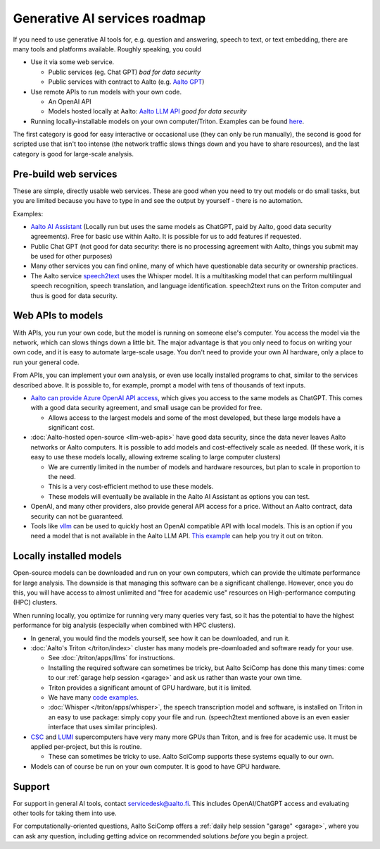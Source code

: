 Generative AI services roadmap
==============================

If you need to use generative AI tools for, e.g. question and answering, speech to text, or text embedding, there are many tools and platforms available.
Roughly speaking, you could

* Use it via some web service.

  * Public services (eg. Chat GPT) *bad for data security*
  * Public services with contract to Aalto (e.g. `Aalto GPT
    <https://www.aalto.fi/en/services/aalto-gpt>`__)

* Use remote APIs to run models with your own code.

  * An OpenAI API
  * Models hosted locally at Aalto: `Aalto LLM API <https://github.com/AaltoSciComp/llm-examples/tree/main/aalto-llm-api>`__   *good for data security*

* Running locally-installable models on your own
  computer/Triton. Examples can be found `here <https://github.com/AaltoSciComp/llm-examples>`__.

The first category is good for easy interactive or occasional use
(they can only be run manually), the second is good for scripted use
that isn't too intense (the network traffic slows things down and you
have to share resources), and the last category is good for
large-scale analysis.



Pre-build web services
----------------------

These are simple, directly usable web services.  These are good when
you need to try out models or do small tasks, but you are limited
because you have to type in and see the output by yourself - there is
no automation.

Examples:

* `Aalto AI Assistant
  <https://www.aalto.fi/en/services/aalto-ai-assistant-former-aalto-gpt>`__
  (Locally run but uses the same models as ChatGPT, paid by Aalto,
  good data security agreements).  Free for basic use within Aalto.
  It is possible for us to add features if requested.
* Public Chat GPT (not good for data security: there is no processing
  agreement with Aalto, things you submit may be used for other
  purposes)
* Many other services you can find online, many of which have
  questionable data security or ownership practices.
* The Aalto service `speech2text <speech2text.rst>`__ uses the Whisper
  model.  It is a multitasking model that can perform multilingual
  speech recognition, speech translation, and language
  identification.  speech2text runs on the Triton computer and thus is
  good for data security.





Web APIs to models
------------------

With APIs, you run your own code, but the model is running on someone
else's computer.  You access the model via the network, which can slows
things down a little bit.  The major advantage is that you only need
to focus on writing your own code, and it is easy to automate
large-scale usage.  You don't need to provide your own AI hardware,
only a place to run your general code.

From APIs, you can implement your own analysis, or even use locally
installed programs to chat, similar to the services described above.
It is possible to, for example, prompt a model with tens of thousands
of text inputs.


* `Aalto can provide Azure OpenAI API access
  <https://www.aalto.fi/en/services/aalto-ai-apis>`__,
  which gives you access to the same models as ChatGPT.  This comes
  with a good data security agreement, and small usage can be provided
  for free.

  * Allows access to the largest models and some of the most
    developed, but these large models have a significant cost.

* :doc:`Aalto-hosted open-source <llm-web-apis>` have good data security,
  since the data never leaves Aalto networks or Aalto computers.  It
  is possible to add models and cost-effectively scale as needed. (If
  these work, it is easy to use these models locally,
  allowing extreme scaling to large computer clusters)

  * We are currently limited in the number of models and hardware
    resources, but plan to scale in proportion to the need.
  * This is a very cost-efficient method to use these models.
  * These models will eventually be available in the Aalto AI
    Assistant as options you can test.

* OpenAI, and many other providers, also provide general API access
  for a price.  Without an Aalto contract, data security can not be
  guaranteed.

* Tools like `vllm <https://docs.vllm.ai/en/v0.4.1/serving/openai_compatible_server.html>`__  can be used to 
  quickly host an OpenAI compatible API with local models. This is an option if you need a model
  that is not available in the Aalto LLM API. `This example <https://github.com/AaltoSciComp/llm-examples/tree/main/server-via-vllm>`__ 
  can help you try it out on triton.


Locally installed models
------------------------

Open-source models can be downloaded and run on your own computers,
which can provide the ultimate performance for large analysis.  The
downside is that managing this software can be a significant
challenge.  However, once you do this, you will have access to almost
unlimited and "free for academic use" resources on High-performance
computing (HPC) clusters.

When running locally, you optimize for running very many queries very
fast, so it has the potential to have the highest performance for big
analysis (especially when combined with HPC clusters).

* In general, you would find the models yourself, see how it can be
  downloaded, and run it.
* :doc:`Aalto's Triton </triton/index>` cluster has many models
  pre-downloaded and software ready for your use.

  * See :doc:`/triton/apps/llms` for instructions.
  * Installing the required software can sometimes be tricky, but
    Aalto SciComp has done this many times: come to our :ref:`garage
    help session <garage>` and ask us rather than waste your own time.
  * Triton provides a significant amount of GPU hardware, but it is
    limited.
  * We have many `code examples
    <https://github.com/AaltoSciComp/llm-examples>`__.

  * :doc:`Whisper </triton/apps/whisper>`, the speech transcription
    model and software, is installed on Triton in an easy to use
    package: simply copy your file and run.  (speech2text mentioned
    above is an even easier interface that uses similar principles).

* `CSC <https://research.csc.fi/csc-s-servers>`__ and `LUMI
  <https://research.csc.fi/-/lumi>`__ supercomputers have very many
  more GPUs than Triton, and is free for academic use.  It must be
  applied per-project, but this is routine.

  * These can sometimes be tricky to use.  Aalto SciComp supports
    these systems equally to our own.

* Models can of course be run on your own computer.  It is good to
  have GPU hardware.



Support
-------

For support in general AI tools, contact servicedesk@aalto.fi.  This
includes OpenAI/ChatGPT access and evaluating other tools for
taking them into use.

For computationally-oriented questions, Aalto SciComp offers a
:ref:`daily help session "garage" <garage>`, where you can ask any
question, including getting advice on recommended solutions *before*
you begin a project.
